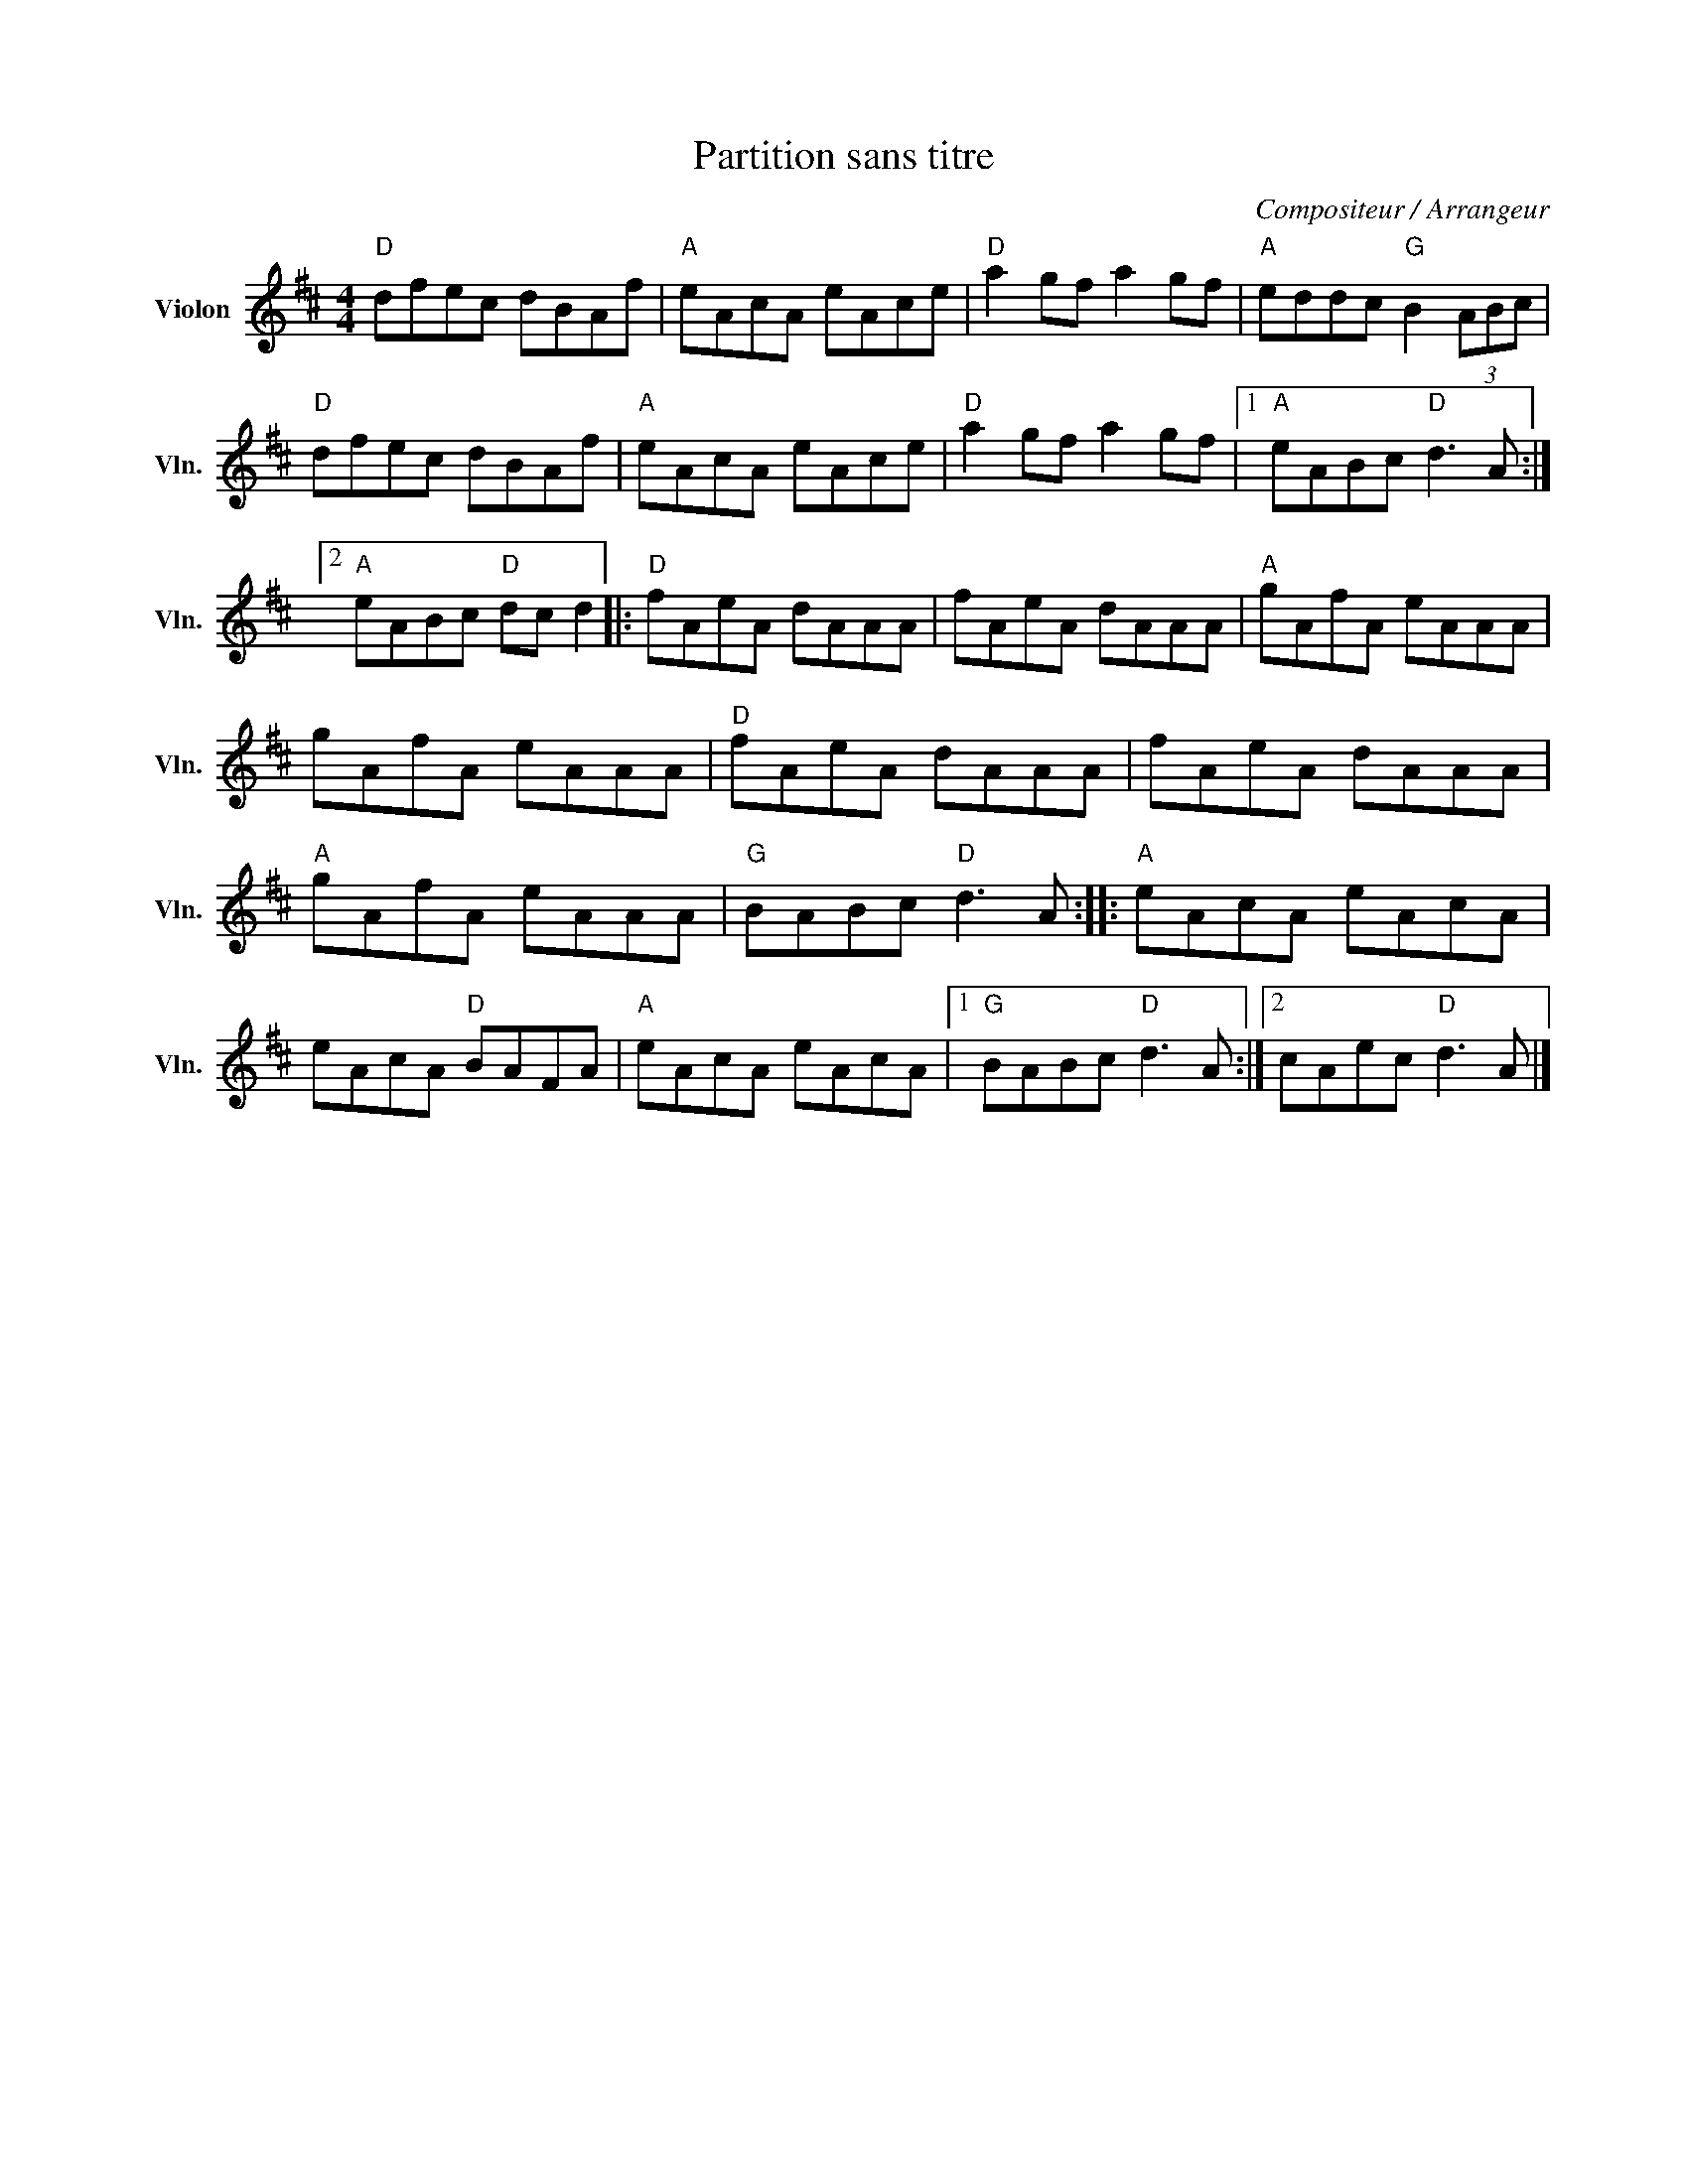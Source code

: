X:1
T:Partition sans titre
C:Compositeur / Arrangeur
L:1/8
M:4/4
I:linebreak $
K:D
V:1 treble nm="Violon" snm="Vln."
V:1
"D" dfec dBAf |"A" eAcA eAce |"D" a2 gf a2 gf |"A" eddc"G" B2 (3ABc |"D" dfec dBAf |"A" eAcA eAce | %6
"D" a2 gf a2 gf |1"A" eABc"D" d3 A :|2"A" eABc"D" dc d2 |:"D" fAeA dAAA | fAeA dAAA | %11
"A" gAfA eAAA | gAfA eAAA |"D" fAeA dAAA | fAeA dAAA |"A" gAfA eAAA |"G" BABc"D" d3 A :: %17
"A" eAcA eAcA | eAcA"D" BAFA |"A" eAcA eAcA |1"G" BABc"D" d3 A :|2 cAec"D" d3 A |] %22
